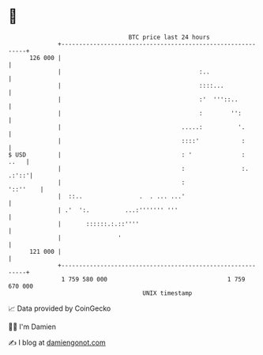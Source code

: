 * 👋

#+begin_example
                                     BTC price last 24 hours                    
                 +------------------------------------------------------------+ 
         126 000 |                                                            | 
                 |                                       :..                  | 
                 |                                       ::::...              | 
                 |                                       :'  '''::..          | 
                 |                                       :        '':         | 
                 |                                  .....:          '.        | 
                 |                                  ::::'            :        | 
   $ USD         |                                  : '              :   ..   | 
                 |                                  :                :. .:'::'| 
                 |                                  :                '::''    | 
                 |  ::..                .  . ... ...'                         | 
                 | .'  ':.          ...:''''''' '''                           | 
                 |       ::::::.:.::''''                                      | 
                 |                '                                           | 
         121 000 |                                                            | 
                 +------------------------------------------------------------+ 
                  1 759 580 000                                  1 759 670 000  
                                         UNIX timestamp                         
#+end_example
📈 Data provided by CoinGecko

🧑‍💻 I'm Damien

✍️ I blog at [[https://www.damiengonot.com][damiengonot.com]]
